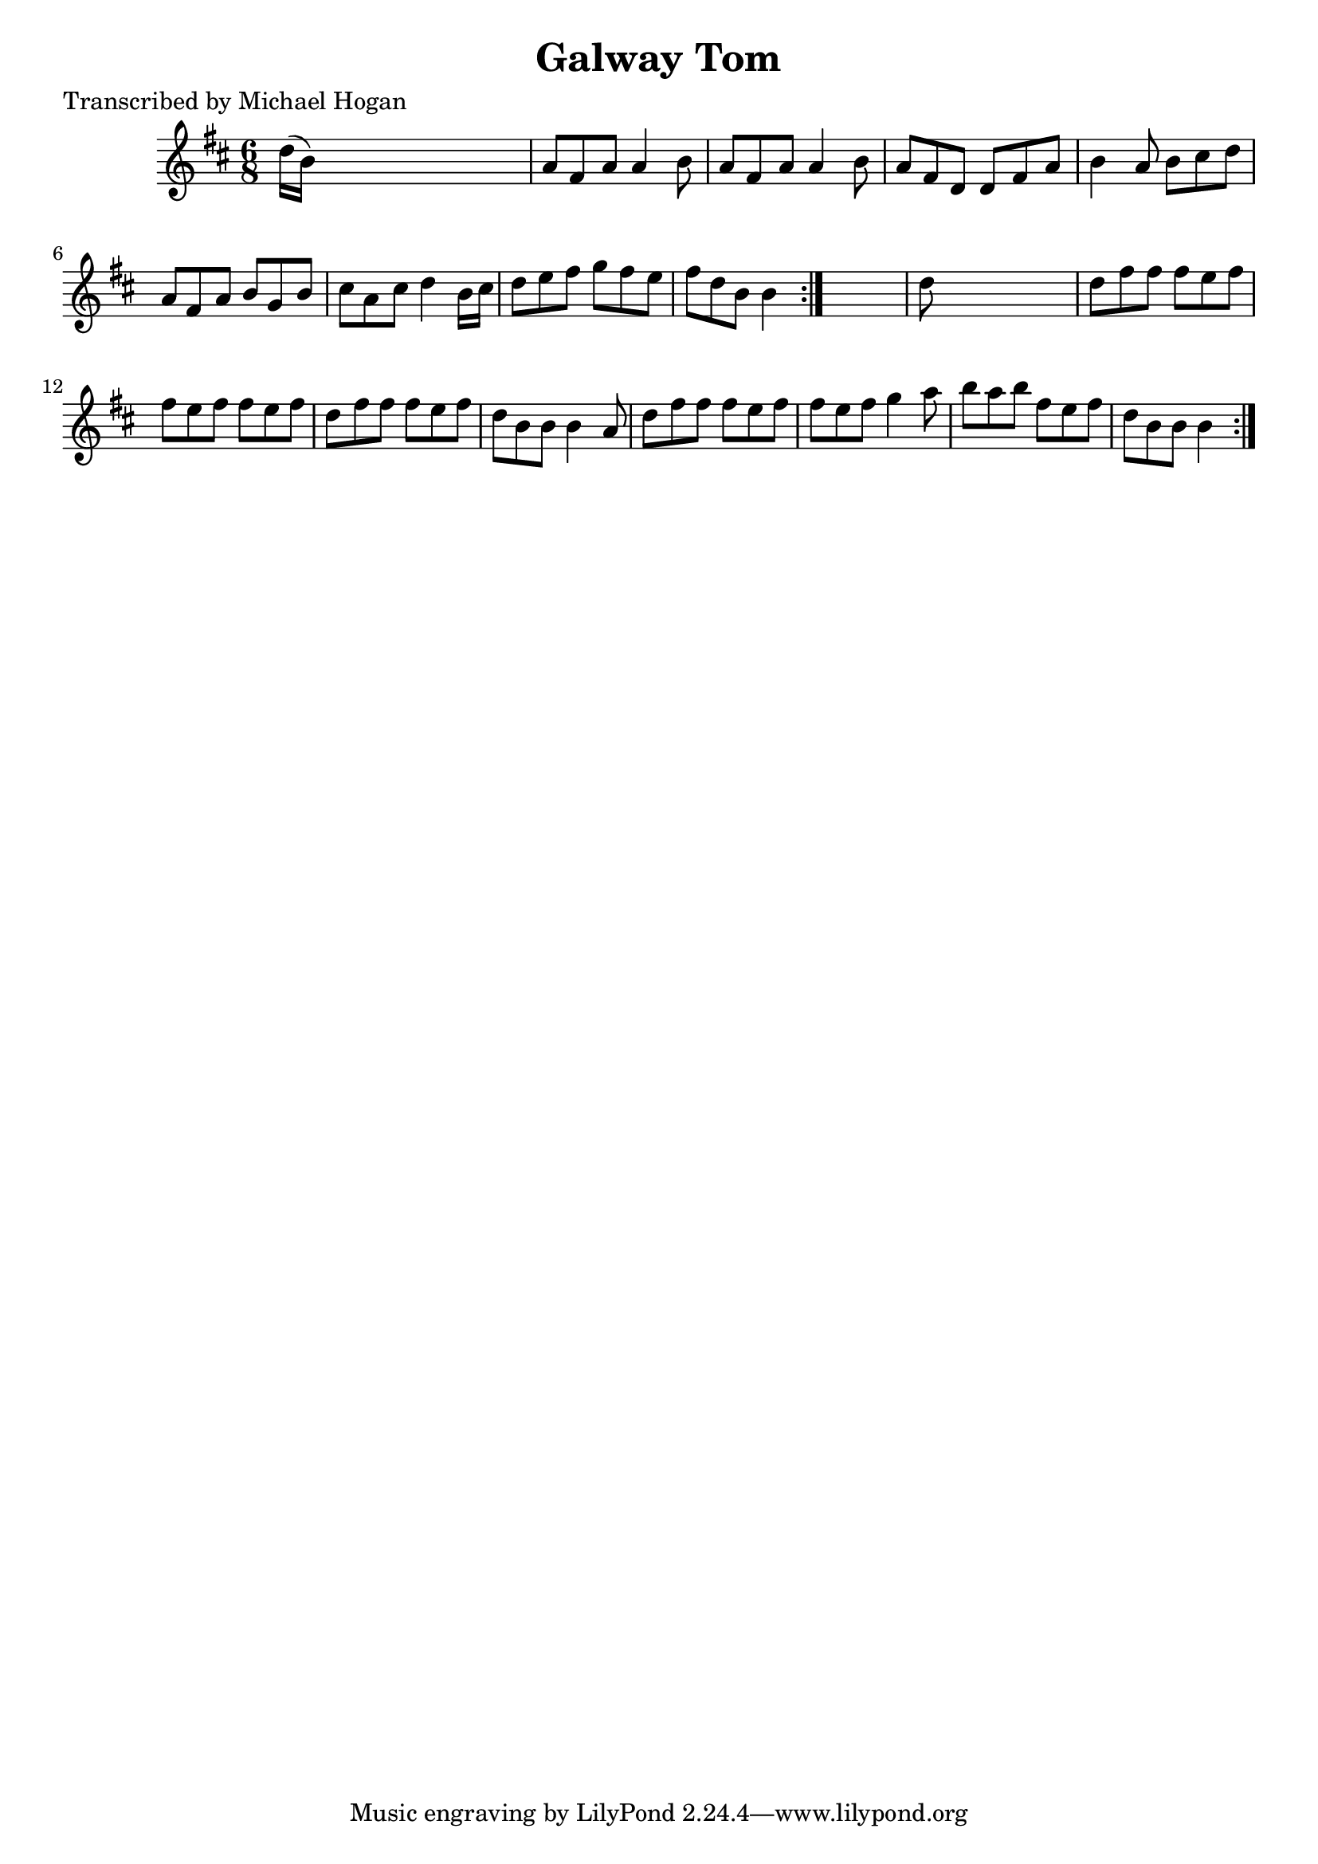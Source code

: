 
\version "2.16.2"
% automatically converted by musicxml2ly from xml/0744_mh.xml

%% additional definitions required by the score:
\language "english"


\header {
    poet = "Transcribed by Michael Hogan"
    encoder = "abc2xml version 63"
    encodingdate = "2015-01-25"
    title = "Galway Tom"
    }

\layout {
    \context { \Score
        autoBeaming = ##f
        }
    }
PartPOneVoiceOne =  \relative d'' {
    \repeat volta 2 {
        \key b \minor \time 6/8 \repeat volta 2 {
            d16 ( [ b16 ) ] s8*5 | % 2
            a8 [ fs8 a8 ] a4 b8 | % 3
            a8 [ fs8 a8 ] a4 b8 | % 4
            a8 [ fs8 d8 ] d8 [ fs8 a8 ] | % 5
            b4 a8 b8 [ cs8 d8 ] | % 6
            a8 [ fs8 a8 ] b8 [ g8 b8 ] | % 7
            cs8 [ a8 cs8 ] d4 b16 [ cs16 ] | % 8
            d8 [ e8 fs8 ] g8 [ fs8 e8 ] | % 9
            fs8 [ d8 b8 ] b4 }
        s8 | \barNumberCheck #10
        d8 s8*5 | % 11
        d8 [ fs8 fs8 ] fs8 [ e8 fs8 ] | % 12
        fs8 [ e8 fs8 ] fs8 [ e8 fs8 ] | % 13
        d8 [ fs8 fs8 ] fs8 [ e8 fs8 ] | % 14
        d8 [ b8 b8 ] b4 a8 | % 15
        d8 [ fs8 fs8 ] fs8 [ e8 fs8 ] | % 16
        fs8 [ e8 fs8 ] g4 a8 | % 17
        b8 [ a8 b8 ] fs8 [ e8 fs8 ] | % 18
        d8 [ b8 b8 ] b4 }
    }


% The score definition
\score {
    <<
        \new Staff <<
            \context Staff << 
                \context Voice = "PartPOneVoiceOne" { \PartPOneVoiceOne }
                >>
            >>
        
        >>
    \layout {}
    % To create MIDI output, uncomment the following line:
    %  \midi {}
    }

